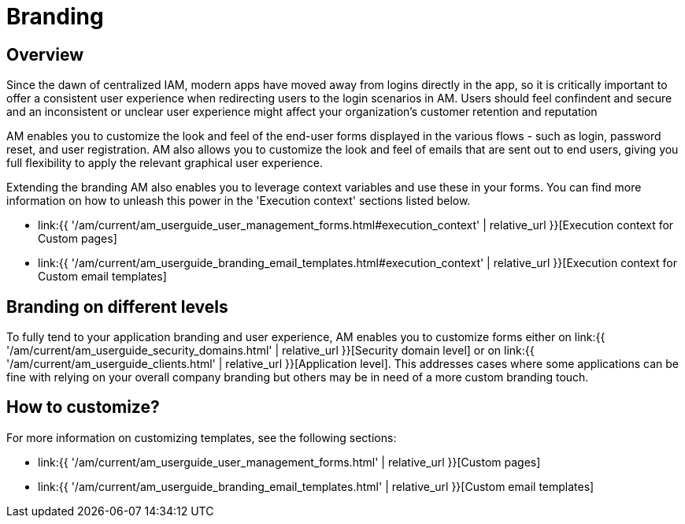 = Branding
:page-sidebar: am_3_x_sidebar
:page-permalink: am/current/am_userguide_branding.html
:page-folder: am/user-guide
:page-layout: am

== Overview

Since the dawn of centralized IAM, modern apps have moved away from logins directly in the app, so it is critically important to offer a consistent user experience when redirecting users to the login scenarios in AM. Users should feel confindent and secure and an inconsistent or unclear user experience might affect your organization's customer retention and reputation

AM enables you to customize the look and feel of the end-user forms displayed in the various flows - such as login, password reset, and user registration. AM also allows you to customize the look and feel of emails that are sent out to end users, giving you full flexibility to apply the relevant graphical user experience.

Extending the branding AM also enables you to leverage context variables and use these in your forms. You can find more information on how to unleash this power in the 'Execution context' sections listed below.

* link:{{ '/am/current/am_userguide_user_management_forms.html#execution_context' | relative_url }}[Execution context for Custom pages]
* link:{{ '/am/current/am_userguide_branding_email_templates.html#execution_context' | relative_url }}[Execution context for Custom email templates]

== Branding on different levels

To fully tend to your application branding and user experience, AM enables you to customize forms either on link:{{ '/am/current/am_userguide_security_domains.html' | relative_url }}[Security domain level] or on link:{{ '/am/current/am_userguide_clients.html' | relative_url }}[Application level]. This addresses cases where some applications can be fine with relying on your overall company branding but others may be in need of a more custom branding touch.

== How to customize?

For more information on customizing templates, see the following sections:

* link:{{ '/am/current/am_userguide_user_management_forms.html' | relative_url }}[Custom pages]
* link:{{ '/am/current/am_userguide_branding_email_templates.html' | relative_url }}[Custom email templates]
